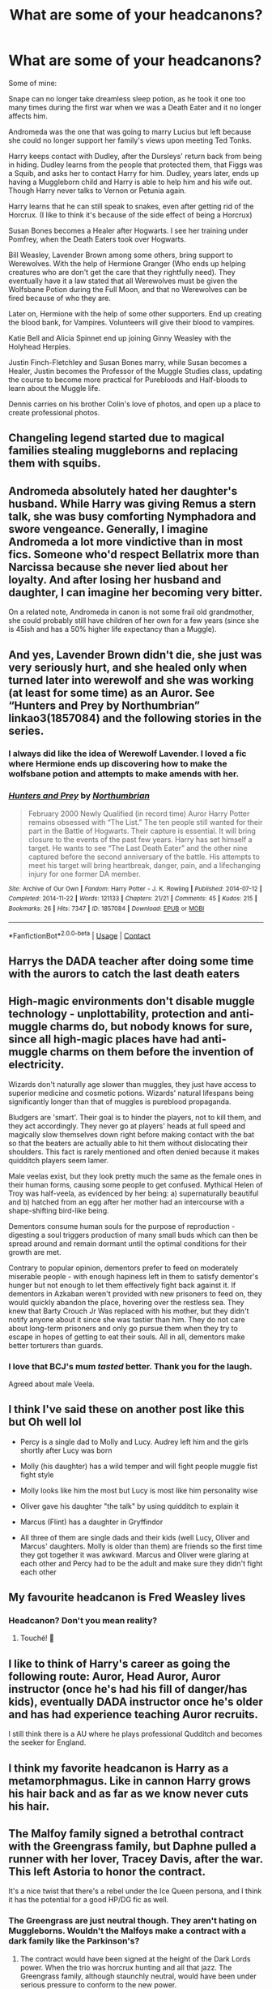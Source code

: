 #+TITLE: What are some of your headcanons?

* What are some of your headcanons?
:PROPERTIES:
:Author: NotSoSnarky
:Score: 77
:DateUnix: 1611797505.0
:DateShort: 2021-Jan-28
:FlairText: Discussion
:END:
Some of mine:

Snape can no longer take dreamless sleep potion, as he took it one too many times during the first war when we was a Death Eater and it no longer affects him.

Andromeda was the one that was going to marry Lucius but left because she could no longer support her family's views upon meeting Ted Tonks.

Harry keeps contact with Dudley, after the Dursleys' return back from being in hiding. Dudley learns from the people that protected them, that Figgs was a Squib, and asks her to contact Harry for him. Dudley, years later, ends up having a Muggleborn child and Harry is able to help him and his wife out. Though Harry never talks to Vernon or Petunia again.

Harry learns that he can still speak to snakes, even after getting rid of the Horcrux. (I like to think it's because of the side effect of being a Horcrux)

Susan Bones becomes a Healer after Hogwarts. I see her training under Pomfrey, when the Death Eaters took over Hogwarts.

Bill Weasley, Lavender Brown among some others, bring support to Werewolves. With the help of Hermione Granger (Who ends up helping creatures who are don't get the care that they rightfully need). They eventually have it a law stated that all Werewolves must be given the Wolfsbane Potion during the Full Moon, and that no Werewolves can be fired because of who they are.

Later on, Hermione with the help of some other supporters. End up creating the blood bank, for Vampires. Volunteers will give their blood to vampires.

Katie Bell and Alicia Spinnet end up joining Ginny Weasley with the Holyhead Herpies.

Justin Finch-Fletchley and Susan Bones marry, while Susan becomes a Healer, Justin becomes the Professor of the Muggle Studies class, updating the course to become more practical for Purebloods and Half-bloods to learn about the Muggle life.

Dennis carries on his brother Colin's love of photos, and open up a place to create professional photos.


** Changeling legend started due to magical families stealing muggleborns and replacing them with squibs.
:PROPERTIES:
:Score: 27
:DateUnix: 1611829526.0
:DateShort: 2021-Jan-28
:END:


** Andromeda absolutely hated her daughter's husband. While Harry was giving Remus a stern talk, she was busy comforting Nymphadora and swore vengeance. Generally, I imagine Andromeda a lot more vindictive than in most fics. Someone who'd respect Bellatrix more than Narcissa because she never lied about her loyalty. And after losing her husband and daughter, I can imagine her becoming very bitter.

On a related note, Andromeda in canon is not some frail old grandmother, she could probably still have children of her own for a few years (since she is 45ish and has a 50% higher life expectancy than a Muggle).
:PROPERTIES:
:Author: Hellstrike
:Score: 52
:DateUnix: 1611828252.0
:DateShort: 2021-Jan-28
:END:


** And yes, Lavender Brown didn't die, she just was very seriously hurt, and she healed only when turned later into werewolf and she was working (at least for some time) as an Auror. See “Hunters and Prey by Northumbrian” linkao3(1857084) and the following stories in the series.
:PROPERTIES:
:Author: ceplma
:Score: 17
:DateUnix: 1611818837.0
:DateShort: 2021-Jan-28
:END:

*** I always did like the idea of Werewolf Lavender. I loved a fic where Hermione ends up discovering how to make the wolfsbane potion and attempts to make amends with her.
:PROPERTIES:
:Author: SwishWishes
:Score: 1
:DateUnix: 1611880547.0
:DateShort: 2021-Jan-29
:END:


*** [[https://archiveofourown.org/works/1857084][*/Hunters and Prey/*]] by [[https://www.archiveofourown.org/users/Northumbrian/pseuds/Northumbrian][/Northumbrian/]]

#+begin_quote
  February 2000 Newly Qualified (in record time) Auror Harry Potter remains obsessed with “The List.” The ten people still wanted for their part in the Battle of Hogwarts. Their capture is essential. It will bring closure to the events of the past few years. Harry has set himself a target. He wants to see “The Last Death Eater” and the other nine captured before the second anniversary of the battle. His attempts to meet his target will bring heartbreak, danger, pain, and a lifechanging injury for one former DA member.
#+end_quote

^{/Site/:} ^{Archive} ^{of} ^{Our} ^{Own} ^{*|*} ^{/Fandom/:} ^{Harry} ^{Potter} ^{-} ^{J.} ^{K.} ^{Rowling} ^{*|*} ^{/Published/:} ^{2014-07-12} ^{*|*} ^{/Completed/:} ^{2014-11-22} ^{*|*} ^{/Words/:} ^{121133} ^{*|*} ^{/Chapters/:} ^{21/21} ^{*|*} ^{/Comments/:} ^{45} ^{*|*} ^{/Kudos/:} ^{215} ^{*|*} ^{/Bookmarks/:} ^{26} ^{*|*} ^{/Hits/:} ^{7347} ^{*|*} ^{/ID/:} ^{1857084} ^{*|*} ^{/Download/:} ^{[[https://archiveofourown.org/downloads/1857084/Hunters%20and%20Prey.epub?updated_at=1492772631][EPUB]]} ^{or} ^{[[https://archiveofourown.org/downloads/1857084/Hunters%20and%20Prey.mobi?updated_at=1492772631][MOBI]]}

--------------

*FanfictionBot*^{2.0.0-beta} | [[https://github.com/FanfictionBot/reddit-ffn-bot/wiki/Usage][Usage]] | [[https://www.reddit.com/message/compose?to=tusing][Contact]]
:PROPERTIES:
:Author: FanfictionBot
:Score: 1
:DateUnix: 1611818853.0
:DateShort: 2021-Jan-28
:END:


** Harrys the DADA teacher after doing some time with the aurors to catch the last death eaters
:PROPERTIES:
:Author: bigboiwabbit24
:Score: 12
:DateUnix: 1611834072.0
:DateShort: 2021-Jan-28
:END:


** High-magic environments don't disable muggle technology - unplottability, protection and anti-muggle charms do, but nobody knows for sure, since all high-magic places have had anti-muggle charms on them before the invention of electricity.

Wizards don't naturally age slower than muggles, they just have access to superior medicine and cosmetic potions. Wizards' natural lifespans being significantly longer than that of muggles is pureblood propaganda.

Bludgers are 'smart'. Their goal is to hinder the players, not to kill them, and they act accordingly. They never go at players' heads at full speed and magically slow themselves down right before making contact with the bat so that the beaters are actually able to hit them without dislocating their shoulders. This fact is rarely mentioned and often denied because it makes quidditch players seem lamer.

Male veelas exist, but they look pretty much the same as the female ones in their human forms, causing some people to get confused. Mythical Helen of Troy was half-veela, as evidenced by her being: a) supernaturally beautiful and b) hatched from an egg after her mother had an intercourse with a shape-shifting bird-like being.

Dementors consume human souls for the purpose of reproduction - digesting a soul triggers production of many small buds which can then be spread around and remain dormant until the optimal conditions for their growth are met.

Contrary to popular opinion, dementors prefer to feed on moderately miserable people - with enough hapiness left in them to satisfy dementor's hunger but not enough to let them effectively fight back against it. If dementors in Azkaban weren't provided with new prisoners to feed on, they would quickly abandon the place, hovering over the restless sea. They knew that Barty Crouch Jr Was replaced with his mother, but they didn't notify anyone about it since she was tastier than him. They do not care about long-term prisoners and only go pursue them when they try to escape in hopes of getting to eat their souls. All in all, dementors make better torturers than guards.
:PROPERTIES:
:Author: Soul_and_messanger
:Score: 10
:DateUnix: 1611857893.0
:DateShort: 2021-Jan-28
:END:

*** I love that BCJ's mum /tasted/ better. Thank you for the laugh.

Agreed about male Veela.
:PROPERTIES:
:Author: GitPuk
:Score: 4
:DateUnix: 1611878840.0
:DateShort: 2021-Jan-29
:END:


** I think I've said these on another post like this but Oh well lol

- Percy is a single dad to Molly and Lucy. Audrey left him and the girls shortly after Lucy was born

- Molly (his daughter) has a wild temper and will fight people muggle fist fight style

- Molly looks like him the most but Lucy is most like him personality wise

- Oliver gave his daughter "the talk" by using quidditch to explain it

- Marcus (Flint) has a daughter in Gryffindor

- All three of them are single dads and their kids (well Lucy, Oliver and Marcus' daughters. Molly is older than them) are friends so the first time they got together it was awkward. Marcus and Oliver were glaring at each other and Percy had to be the adult and make sure they didn't fight each other
:PROPERTIES:
:Author: Crazycatgirl16
:Score: 8
:DateUnix: 1611849807.0
:DateShort: 2021-Jan-28
:END:


** My favourite headcanon is Fred Weasley lives
:PROPERTIES:
:Author: squib27
:Score: 31
:DateUnix: 1611798852.0
:DateShort: 2021-Jan-28
:END:

*** Headcanon? Don't you mean reality?
:PROPERTIES:
:Author: BellaBlackRavenclaw
:Score: 17
:DateUnix: 1611799683.0
:DateShort: 2021-Jan-28
:END:

**** Touché! 🤣
:PROPERTIES:
:Author: squib27
:Score: 7
:DateUnix: 1611801206.0
:DateShort: 2021-Jan-28
:END:


** I like to think of Harry's career as going the following route: Auror, Head Auror, Auror instructor (once he's had his fill of danger/has kids), eventually DADA instructor once he's older and has had experience teaching Auror recruits.

I still think there is a AU where he plays professional Qudditch and becomes the seeker for England.
:PROPERTIES:
:Author: ubiquitous_archer
:Score: 5
:DateUnix: 1611853529.0
:DateShort: 2021-Jan-28
:END:


** I think my favorite headcanon is Harry as a metamorphmagus. Like in cannon Harry grows his hair back and as far as we know never cuts his hair.
:PROPERTIES:
:Author: SpecGamer
:Score: 16
:DateUnix: 1611812308.0
:DateShort: 2021-Jan-28
:END:


** The Malfoy family signed a betrothal contract with the Greengrass family, but Daphne pulled a runner with her lover, Tracey Davis, after the war. This left Astoria to honor the contract.

It's a nice twist that there's a rebel under the Ice Queen persona, and I think it has the potential for a good HP/DG fic as well.
:PROPERTIES:
:Author: KarateKoala_FTW
:Score: 14
:DateUnix: 1611822421.0
:DateShort: 2021-Jan-28
:END:

*** The Greengrass are just neutral though. They aren't hating on Muggleborns. Wouldn't the Malfoys make a contract with a dark family like the Parkinson's?
:PROPERTIES:
:Author: Geordel0498
:Score: 2
:DateUnix: 1611847071.0
:DateShort: 2021-Jan-28
:END:

**** The contract would have been signed at the height of the Dark Lords power. When the trio was horcrux hunting and all that jazz. The Greengrass family, although staunchly neutral, would have been under serious pressure to conform to the new power.
:PROPERTIES:
:Author: KarateKoala_FTW
:Score: 3
:DateUnix: 1611852770.0
:DateShort: 2021-Jan-28
:END:


*** I hope there'll be a fanfic about this
:PROPERTIES:
:Author: superiweuh
:Score: 1
:DateUnix: 1611828791.0
:DateShort: 2021-Jan-28
:END:


** my headcanon grindelwald was far more powerful & knowledgeable in the dark arts. Voldemort only got top dark lord spot because he used terror tactics. & the only reason Dumbledore says Voldemort is the more powerful of the 2 is horrucruxs. grindelwald will always be the better dark lord in my mind Voldemort is a incompetent idiot
:PROPERTIES:
:Author: torak9344
:Score: 3
:DateUnix: 1611920535.0
:DateShort: 2021-Jan-29
:END:

*** Finally, a comrade in opinion
:PROPERTIES:
:Author: thecrusaderking101
:Score: 1
:DateUnix: 1612306934.0
:DateShort: 2021-Feb-03
:END:

**** indeed fellow acolyte
:PROPERTIES:
:Author: torak9344
:Score: 1
:DateUnix: 1612306994.0
:DateShort: 2021-Feb-03
:END:


** I am sorry, Susan Bones couldn't be a Healer, because she is a lawyer. “wallflower: in defense of susan bones by dirgewithoutmusic” linkao3(2467277) is quite definitively my headcanon.
:PROPERTIES:
:Author: ceplma
:Score: 11
:DateUnix: 1611818608.0
:DateShort: 2021-Jan-28
:END:

*** [[https://archiveofourown.org/works/2467277][*/wallflower: in defense of susan bones/*]] by [[https://www.archiveofourown.org/users/dirgewithoutmusic/pseuds/dirgewithoutmusic][/dirgewithoutmusic/]]

#+begin_quote
  When she was small, Susie's aunt Amelia had taken her to work whenever her parents asked her to babysit. She toddled around her office. When Susie was older, she got to sit under her aunt's desk in court and listen to her give out rulings, verdicts, decrees. There was tradition there, scripts and structure, and Susie had felt herself lean into them, comforted, strengthened. Over the years, she saw so many ways the system could be corrupted. Umbridge used it like a blunt weapon and blood purists had snuck into it for years like burrowing termites, undermining the foundations, making it their own home.When Susan Bones was twenty-three she would look across her steaming mug and the Ministry breakroom table, and see Hermione aching to burn it all down to ashes. Susan wanted to scour it to its roots, instead, wear it down to its rebar and concrete, and then rebuild from the old, worn foundations on up.“Your parents died for you,” Susie told Harry Potter once. “My aunt died for this. Now either shut up and get me a fresh cup of coffee or try to drag me out of here before I finish this.”But that was a war away. That was a childhood away from now.
#+end_quote

^{/Site/:} ^{Archive} ^{of} ^{Our} ^{Own} ^{*|*} ^{/Fandom/:} ^{Harry} ^{Potter} ^{-} ^{J.} ^{K.} ^{Rowling} ^{*|*} ^{/Published/:} ^{2014-10-18} ^{*|*} ^{/Words/:} ^{4735} ^{*|*} ^{/Chapters/:} ^{1/1} ^{*|*} ^{/Comments/:} ^{77} ^{*|*} ^{/Kudos/:} ^{2232} ^{*|*} ^{/Bookmarks/:} ^{187} ^{*|*} ^{/Hits/:} ^{27321} ^{*|*} ^{/ID/:} ^{2467277} ^{*|*} ^{/Download/:} ^{[[https://archiveofourown.org/downloads/2467277/wallflower%20in%20defense%20of.epub?updated_at=1602700609][EPUB]]} ^{or} ^{[[https://archiveofourown.org/downloads/2467277/wallflower%20in%20defense%20of.mobi?updated_at=1602700609][MOBI]]}

--------------

*FanfictionBot*^{2.0.0-beta} | [[https://github.com/FanfictionBot/reddit-ffn-bot/wiki/Usage][Usage]] | [[https://www.reddit.com/message/compose?to=tusing][Contact]]
:PROPERTIES:
:Author: FanfictionBot
:Score: 2
:DateUnix: 1611818624.0
:DateShort: 2021-Jan-28
:END:


** Only muggleborns drink coffee

Voldemort is an excellent cook

Ginny cut her hair short after finishing Hogwarts and going into professional Quidditch

If he tried, Ron would be very good at drawing

Patil twins are both healers

Hermione speaks French; was taught how to dance before going to Hogwarts and very much enjoyed dancing at the Yule Ball

Harry speaks/understands some Spanish/Italian that he learned in muggle school
:PROPERTIES:
:Author: EusebiaRei
:Score: 11
:DateUnix: 1611834643.0
:DateShort: 2021-Jan-28
:END:


** Hermione is actually half-French, and speaks French.

Ginny's quidditch career only stopped when she got pregnant with Lily. She came back after Albus' birth for a couple of seasons. She had also been writing about Quidditch ever since signing for the Harpies, but for the Quibbler first. She was also their captain in her first spell, having been hand-picked by Gwenog Jones upon her retirement. This got a little awkward when Angelina joined the team that year.

A lot of the war survivors from Harry's year went into the Auror force, including all the Gryffindors save for Hermione and Parvati, Susan Bones, Padma Patil and Terry Boot. Lavender joined later than the others because of her condition, but stayed longer than all bar Harry.

Harry and Narcissa share a very large mutual respect, even if they don't like each other, and Harry does ask her for advice if he feels he has to. Harry and Draco, however, seek to avoid each other at all costs.

There is a specific taskforce among the Aurors dedicated to solving the more difficult crimes. Padma heads that branch up.

Neville taught DADA for a year before becoming Herbology teacher as a test of his abilities as a teacher. He also fills in the post when needed.
:PROPERTIES:
:Author: xaviernoodlebrain
:Score: 4
:DateUnix: 1611962885.0
:DateShort: 2021-Jan-30
:END:


** I like to headcanon quirrell and gilderoy went to hogwarts together!! I think they could have a lot of funny interactions tbh, especially since they're kinda opposites?? idk if that's the right word. gilderoy gets attention for things he doesn't do, and quirrell wanted to prove himself and show he wasn't weak.

this [[https://archiveofourown.org/works/3597255][fanfic]] wrote them as friends which I loved a lot
:PROPERTIES:
:Author: qBananaq
:Score: 14
:DateUnix: 1611803094.0
:DateShort: 2021-Jan-28
:END:


** Dobby has a foot fetish
:PROPERTIES:
:Author: Jon_Riptide
:Score: 10
:DateUnix: 1611807730.0
:DateShort: 2021-Jan-28
:END:

*** Have you read dobbyXsock?
:PROPERTIES:
:Author: nielswerf001
:Score: 6
:DateUnix: 1611854598.0
:DateShort: 2021-Jan-28
:END:

**** Not yet. Though it sounds like a pairing for men of culture
:PROPERTIES:
:Author: Jon_Riptide
:Score: 9
:DateUnix: 1611856173.0
:DateShort: 2021-Jan-28
:END:


** That Snape is in love with james, not Lily. That doe patronus matches up quite well with james animagus form...
:PROPERTIES:
:Author: luminphoenix
:Score: 23
:DateUnix: 1611811326.0
:DateShort: 2021-Jan-28
:END:

*** I saw a Severitus oneshot once. It played out the usual tropes of the premise, only for someone in the end to remark how sad it was to hear that Snape lost contact with Lily when he went undercover for the Order. Only for him to reply something along the lines of "Lily? What? No, it was James I cared for that way. But I knew that as a close friend, Lily would take care of him and our son". That was a fun twist, even if I generally dislike mpreg and stay far away from it. I don't remember the title of the fic though.
:PROPERTIES:
:Author: Fredrik1994
:Score: 17
:DateUnix: 1611817388.0
:DateShort: 2021-Jan-28
:END:


** Bellatrix Lestrange was a Hufflepuff.

Nymphadora Tonks survived and re-married with Charlie Weasley at 2004.

Andromeda Tonks was intended to Rabastan Lestrange.

Regulus Black was a Ravenclaw.

Fred never died and married Alicia Spinnet.

Dobby survived and had a baby elf with Winky.
:PROPERTIES:
:Author: Geordel0498
:Score: 11
:DateUnix: 1611846796.0
:DateShort: 2021-Jan-28
:END:

*** Agreed, Bella should have been a Hufflepuff.
:PROPERTIES:
:Author: GitPuk
:Score: 2
:DateUnix: 1611881439.0
:DateShort: 2021-Jan-29
:END:

**** Exactly
:PROPERTIES:
:Author: Geordel0498
:Score: 3
:DateUnix: 1611882173.0
:DateShort: 2021-Jan-29
:END:


** Umbridge is never punished for her deeds. Instead she remains Senior Undersecretary to the Minister for Magic even during Hermione's time, whom especially likes her because she is so good at following the rules.
:PROPERTIES:
:Author: I_love_DPs
:Score: 8
:DateUnix: 1611828140.0
:DateShort: 2021-Jan-28
:END:

*** Oh and the whole thing about dominant house traits is BS invented by the Sorting Hat which indirectly lead to the creation of inter-house rivalry and house specific cultures. In fact the Sorting Hat randomly assigns a student to a house so that there is a relatively even distribution of students. Depending on the remaining spots, it may take into consideration your preference.
:PROPERTIES:
:Author: I_love_DPs
:Score: 6
:DateUnix: 1611828459.0
:DateShort: 2021-Jan-28
:END:

**** I actually prefer to think that the Sorting Hat was a tool the founders used to figure out which of them their apprentices would mesh best with. Once the school transitioned into more of a “one teacher per subject with lots of students” style, some headmaster tinkered with the enchantments on the Hat to get the sorting system we see in canon.
:PROPERTIES:
:Author: dancortens
:Score: 6
:DateUnix: 1611902164.0
:DateShort: 2021-Jan-29
:END:


** Umbridge is into BDMS
:PROPERTIES:
:Author: Jon_Riptide
:Score: 9
:DateUnix: 1611807608.0
:DateShort: 2021-Jan-28
:END:

*** Why, why would you say this, why would you think this, why would you pit this thought into my head, why
:PROPERTIES:
:Author: shadowyeager
:Score: 15
:DateUnix: 1611810796.0
:DateShort: 2021-Jan-28
:END:

**** OMG That's why she had the blood quills!!
:PROPERTIES:
:Author: TheGreatNemoNobody
:Score: 7
:DateUnix: 1611818067.0
:DateShort: 2021-Jan-28
:END:


*** Bondage Domination MicroSoft
:PROPERTIES:
:Author: ggsjxiehhsid
:Score: 6
:DateUnix: 1611832832.0
:DateShort: 2021-Jan-28
:END:

**** Ultimate Dolores Edition
:PROPERTIES:
:Author: Jon_Riptide
:Score: 3
:DateUnix: 1611837766.0
:DateShort: 2021-Jan-28
:END:


*** A hot pink leather play room 👌🏼
:PROPERTIES:
:Author: gatandros
:Score: 5
:DateUnix: 1611828781.0
:DateShort: 2021-Jan-28
:END:


** Didn't Lavender Brown die.
:PROPERTIES:
:Author: Her-My-O-Nee
:Score: 2
:DateUnix: 1611816738.0
:DateShort: 2021-Jan-28
:END:

*** That was movie only, not book.
:PROPERTIES:
:Author: NotSoSnarky
:Score: 8
:DateUnix: 1611817928.0
:DateShort: 2021-Jan-28
:END:

**** In the books, it is implied though (Greyback mauling her, no medical personnel nearby to treat her as she lay there bleeding)
:PROPERTIES:
:Author: Hellstrike
:Score: 4
:DateUnix: 1611828595.0
:DateShort: 2021-Jan-28
:END:


*** Not in some head canon.
:PROPERTIES:
:Author: GitPuk
:Score: 1
:DateUnix: 1611879296.0
:DateShort: 2021-Jan-29
:END:


** There are different strains of lycanthropy and Greyback and racism is the reason it's hated, but those with other strains hide it better (like the wolves from 'Twilight' are another strain and the ones from 'Underworld' are a third).

Yeah, Snape loved Lily, but not romantically.

Some other people mentioned this too: Harry retained Parseltongue. My addition: Ginny might have it after being possessed IF the reason Harry has it was originally from the scarcrux, not latent genes resurfacing from freshening the gene pool with a Muggleborn. Regardless, he passes the trait to 1/4 of his kids but if Ginny has it too then the kids have a 50/50 shot.

The Black family have Veela ancestry, but practically gone by Sirius's generation until Muggleborn blood freshens the incest pool. Boom! Daughter with active shifting features. I play with the Veela/mate trope and that's why Bella is barking. She chose family and blood purity over her mate. Reggie chose to have Kreature leave him in the cave rather than suffer the fate of either Andi or Bella (madness or exile) because he was already starting around the bend and not thinking clearly. Siri's shift into becoming an animagus was easier for him because of the latent Veela transforming genes, but James was the one that was actually really good at transfiguration. Poor Cissa got the pretty looks but nothing else.

Edit: Basilisk nor Salazar Slytherin are evil/bad.
:PROPERTIES:
:Author: GitPuk
:Score: 3
:DateUnix: 1611881127.0
:DateShort: 2021-Jan-29
:END:


** TLDR version:

Dark-Traditional Potter family came from Egypt via Spain, Sally Supernoodle is closely related to the Potter line, Parseltongue is a long-lost Potter family trait, Brits (probably including Harry) are racist. Also, when an inbred line crosses with Muggles/Muggleborn, the kids will be extra powerful.

Details, copied from chat logs from 30/10/19.

*Part 1*

#+begin_quote
  The name 'Salazar' comes from a place in northern Spain, which was under Moorish control for some time.

  That area was reclaimed by the Christians around 850ish.

  Hogwarts was supposedly built sometime in the late 900s.

  Salazar Slytherin (or possibly his parents?) was probably a Moor who escaped the Reconquista and fled north, through France and into Britain.

  Moors were mostly Arabic or north African.

  Salazar Slytherin, therefore, was most likely of recent Arabic or north African descent, and had darker skin than most British wizards.

  Slytherin was hated for being "Dark".

  Therefore British wizards are fucking racist.

  Bonus: Racists often consider black people (which Slytherin may well have been) as ape-like.

  Harry described the face of Slytherin's statue in the CoS as "monkeyish".

  Harry is a fucking racist.
#+end_quote

*Part 2*

#+begin_quote
  Related: many of the Moors were from Egypt. In our Potters-are-Egyptian AU, the Potters are an old traditional family. It's entirely possible that their ancestors may have come to Britain via Spain, while clinging to their ancient Egyptian traditions rather than the relatively new Islamic system, which only came about in like the 600s or something IIRC?

  The name 'Potter' comes from English, so it was likely given to/claimed by the family after they arrived in Britain, because most of the locals were uneducated xenophobes who couldn't remember or pronounce their dodgy foreign surname.

  Spelling and grammar were... somewhat different, shall we say? ...to modern standards, so 'Slytherin' is probably Salazar's nickname, a misspelling of 'slithering' due to his snake obsession.

  So could Salazar have been part of the family that was eventually named 'Potter'?!?!?!!!
#+end_quote

*Part 3*

#+begin_quote
  Headcanon confirmed: Potters came from Egypt, through Spain into Britain sometime in the ninth century, carrying their talent for Parseltongue (which is significantly more useful in Africa, which has lots of deadly snakes, than in Britain, which has nothing worse than the adder). Due to their tradition of mummifying their dead and storing organs in canopic jars, which were basically fancy earthenware pots, they came to be known as the Potters.

  Salazar was part of the family, but due to his obsession with snakes and his reputation for sneakiness, was given the nickname of 'Slithering'. Spelling wasn't standardised at the time, and he chose to spell it as 'Slytherin'. He used the name for his Hogwarts house to keep with the other founders' alliterative theme.

  The Parseltongue trait became rarer over time, maybe due to inbreeding or something, much like metamorphmagy in the Black family. By the time James Potter was born, it was all but forgotten by the vast majority of the population, and because he was a spoilt little dumbass rich bitch who had his head shoved up Dumbledore's arse, he abandoned his family's fairly Dark history and sided with the Light instead.

  Then 'hybrid vigour' happened.

  Someone of the old Prince line had a kid with a muggle? Boom, skilled wizard, potions genius.

  Merry Gaunt shagged a muggle? Boom, super powerful wizard, smart and skilled.

  Andy Black shagged a muggleborn? Boom, metamorphmagus, super rare talent that used to be more common but died out.

  Potter and a muggleborn? Parselmouth, used to be more common but died out.

  Harry isn't a Speaker because of the scarcrux, it's an old family trait that's reappeared because a pureblood finally decided to fuck someone more distant than a third cousin.
#+end_quote

*Part 4* (the blood thing)

#+begin_quote
  I want a fic where the pureblood/mudblood thing is reversed. Muggleborns are 'pureblood' because they're adding fresh, new blood to the wizarding gene pool, whereas the ones of all-magical descent are 'mudbloods' because they're all fucked in the head from hereditary wizarding syphilis etc.
#+end_quote
:PROPERTIES:
:Author: Grumplesquishkin
:Score: 4
:DateUnix: 1611853792.0
:DateShort: 2021-Jan-28
:END:

*** Interesting, I don't know if I 100% with everything but enjoyed reading it never the less.

The one thing is I thought that its been discovered and relatively accepted that the name Salazar is of Basque origin. So that would be NE Spain/Iberia, but they were mentioned by name in Roman times so they were there prior to the Umayyad conquest of the Visogoths and Iberian peninsula. Basque County was also the last stronghold against the Moors.
:PROPERTIES:
:Author: 808surfwahine
:Score: 2
:DateUnix: 1611876934.0
:DateShort: 2021-Jan-29
:END:

**** I have minimal knowledge of Iberian history, am prone to brainfarts, and did somewhere in the region of absolutely fuck all research to back this up.

You're very probably right.
:PROPERTIES:
:Author: Grumplesquishkin
:Score: 1
:DateUnix: 1611880261.0
:DateShort: 2021-Jan-29
:END:

***** Thats okay, everything you said was very well written and well thought out. Its not necessarily a "right" vs "wrong" situation, just another potential variable to discuss. Perhaps Salazar had a Basque father and Moorish mother? Perhaps he originally fled the area because of the war between the Basque and Umayyad Caliphate. The Potters still could have nob white lineage as well as Slytherin, perhaps his descendents intermarried.
:PROPERTIES:
:Author: 808surfwahine
:Score: 3
:DateUnix: 1611880496.0
:DateShort: 2021-Jan-29
:END:


*** I'm on it.
:PROPERTIES:
:Author: Excellent_Tubleweed
:Score: 2
:DateUnix: 1611867597.0
:DateShort: 2021-Jan-29
:END:

**** Thank you.
:PROPERTIES:
:Author: GitPuk
:Score: 1
:DateUnix: 1611879574.0
:DateShort: 2021-Jan-29
:END:


*** Yes

Edited to ask, what is TLDR?
:PROPERTIES:
:Author: GitPuk
:Score: 1
:DateUnix: 1611879645.0
:DateShort: 2021-Jan-29
:END:

**** "Too Long; Didn't Read"

It's a short summary for people who don't want to read the full post.
:PROPERTIES:
:Author: Grumplesquishkin
:Score: 1
:DateUnix: 1611881729.0
:DateShort: 2021-Jan-29
:END:

***** Ah, thank you. Lol, I did read it all and find it very plausible and fits in nicely to one of my headcanons as well.
:PROPERTIES:
:Author: GitPuk
:Score: 2
:DateUnix: 1611882022.0
:DateShort: 2021-Jan-29
:END:


** If Luna ever actually realised she had feelings for someone she would ask them out straight away. She just doesn't.
:PROPERTIES:
:Author: GTACOD
:Score: 6
:DateUnix: 1611845404.0
:DateShort: 2021-Jan-28
:END:


** Luna Lovegood is basically the magical equivalent of Margo Roth-Speigelman.
:PROPERTIES:
:Author: Juliett_Alpha
:Score: 1
:DateUnix: 1611878490.0
:DateShort: 2021-Jan-29
:END:

*** This is way late, but I'm intrigued.
:PROPERTIES:
:Author: MaineSoxGuy93
:Score: 1
:DateUnix: 1615763629.0
:DateShort: 2021-Mar-15
:END:


** students are somewhat proficient at speaking Latin by the time they graduate
:PROPERTIES:
:Author: raapster
:Score: 1
:DateUnix: 1611847758.0
:DateShort: 2021-Jan-28
:END:


** Hermione is a rising star of a politician by the time she's 25. The Old Crowd hates her so much that assassination attempts have become semi-annual. She gets so fed up at the assassination attempts interrupting important meetings that she starts using them as traps for the old bigots. The Old Crowd are too powerful to be put away for charges of corruption, but not even they can get away with the attempted murder of a beloved War Hero.
:PROPERTIES:
:Author: BlueThePineapple
:Score: 14
:DateUnix: 1611811559.0
:DateShort: 2021-Jan-28
:END:

*** Interesting. I've seen plenty of fics focusing on post-war attempts at reform running up against pure-blood interests but I've never seen a fic where Hermione's reforms are opposed by the Order. It's an interesting take - perhaps she goes too far and the Order are innately not as progressive as they think, largely fighting for the status quo. Assassination seems out of character though.
:PROPERTIES:
:Author: Taure
:Score: 11
:DateUnix: 1611817948.0
:DateShort: 2021-Jan-28
:END:

**** Ah, sorry. I meant the Wizengamot and the older established politicians as the Old Crowd.

But now that you brought it up, I do believe she would butt heads with the Order as well. In the books, the Order existed to preserve the status quo. Hermione however had always been a revolutionary and already ruffled feathers at age 15. She would be the exact kind of person they would say is going too far. But yes, in this case, assassination attempts would be out of character.

Edit: Spelling and Grammar
:PROPERTIES:
:Author: BlueThePineapple
:Score: 11
:DateUnix: 1611818337.0
:DateShort: 2021-Jan-28
:END:

***** Ah. The "Old Crowd" is generally taken to refer to the Order of the Phoenix, after Dumbledore used the phrase in GoF:

#+begin_quote
  “That will do to be going on with,” said Dumbledore, stepping between them once more. “Now I have work for each of you. Fudge's attitude, though not unexpected, changes everything. Sirius, I need you to set off at once. You are to alert Remus Lupin, Arabella Figg, Mundungus Fletcher - the old crowd. Lie low at Lupin's for a while; I will contact you there.”
#+end_quote

In the time between the publication of books 4 and 5, before we had ever heard the phrase "Order of the Phoenix", the only clue we had as to the anti-Voldemort resistance was Dumbledore's "old crowd" reference. So fans took to calling Dumbledore's anti-Voldemort group "the Old Crowd", which later became synonymous with the Order.
:PROPERTIES:
:Author: Taure
:Score: 7
:DateUnix: 1611818592.0
:DateShort: 2021-Jan-28
:END:

****** Oh! I didn't know that. Thank you for telling me. That's very interesting.
:PROPERTIES:
:Author: BlueThePineapple
:Score: 2
:DateUnix: 1611818660.0
:DateShort: 2021-Jan-28
:END:


**** I once read a fic where she wants the Wizenamagot to be reformed like Parliment, but Purebloods like Neville oppose it. Can't remember the name tho.
:PROPERTIES:
:Author: 4143636
:Score: 2
:DateUnix: 1611823154.0
:DateShort: 2021-Jan-28
:END:

***** I think it might be one of Starfox's. Not read it myself but I recall the summary.
:PROPERTIES:
:Author: Taure
:Score: 2
:DateUnix: 1611823290.0
:DateShort: 2021-Jan-28
:END:

****** [[https://www.fanfiction.net/s/13072492/1/Democracy]]
:PROPERTIES:
:Author: JonasS1999
:Score: 2
:DateUnix: 1611845742.0
:DateShort: 2021-Jan-28
:END:


**** I don't think I've read any fics that really focus on that, but I've seen some where Order/Hermione's friends oppose her reforms. Mostly because they're content to keep status quo as long as nothing threatens it the way Voldemort did.
:PROPERTIES:
:Author: EusebiaRei
:Score: 1
:DateUnix: 1611833524.0
:DateShort: 2021-Jan-28
:END:


** As a supplemental to OP's headcanon regarding Susan's post-Hogwarts career: she likes to spice things up in the bedroom on occasion by doing the whole 'naughty night-shift nurse' routine.

As for my own headcanon: Harry doesn't become an Auror. Frankly, given everything he went through during the camping trip from hell, I figure he'd much prefer a simple, quiet life out of the spotlight of the Wizarding World as much as possible, by being a stay-at-home father, possibly doing a bit of day trading in his spare time. I recognize that this goes against both the epilogue and Cursed Child, but I don't care.
:PROPERTIES:
:Author: Raesong
:Score: 12
:DateUnix: 1611812525.0
:DateShort: 2021-Jan-28
:END:

*** Cursed what? You are alucinating my friend, no such thing exists
:PROPERTIES:
:Author: TheGreatNemoNobody
:Score: 16
:DateUnix: 1611818004.0
:DateShort: 2021-Jan-28
:END:


*** Yeah, my headcanon is that he chooses a simple job that he enjoys, like Quidditch
:PROPERTIES:
:Author: 4143636
:Score: 1
:DateUnix: 1611823055.0
:DateShort: 2021-Jan-28
:END:

**** Though we should acknowledge the fact that Harry does enjoy being an Auror as well.

I believe he states that he enjoys hunting Dark Wizards in HBP.
:PROPERTIES:
:Author: Shazam_1
:Score: 8
:DateUnix: 1611828788.0
:DateShort: 2021-Jan-28
:END:

***** I get the feeling Harry would prefer to be more of a vigilante rather than an Auror. Given how much grief the ministry has given him over the years, I doubt he'd want to sign up again, even if Kingsley is now in charge.
:PROPERTIES:
:Author: minerat27
:Score: 10
:DateUnix: 1611830864.0
:DateShort: 2021-Jan-28
:END:


***** Good point
:PROPERTIES:
:Author: 4143636
:Score: 1
:DateUnix: 1611830593.0
:DateShort: 2021-Jan-28
:END:


**** He also hates being recognized, and being a professional athlete sounds like a terrible way to avoid being recognized.
:PROPERTIES:
:Author: ubiquitous_archer
:Score: 5
:DateUnix: 1611842660.0
:DateShort: 2021-Jan-28
:END:

***** true
:PROPERTIES:
:Author: 4143636
:Score: 1
:DateUnix: 1611851877.0
:DateShort: 2021-Jan-28
:END:


** I love these.
:PROPERTIES:
:Author: cest_la_via
:Score: 1
:DateUnix: 1611804060.0
:DateShort: 2021-Jan-28
:END:


** I like the headcanon that snape and lily could be harrys parents and because of the similarities in looks of severus and james, they pass harry off as james son.
:PROPERTIES:
:Author: ADrix216
:Score: 1
:DateUnix: 1611804610.0
:DateShort: 2021-Jan-28
:END:


** Tom Riddle has never received a Birthday or Christmas present in his life. (Besides the Diary. We don't talk about that.)

Yes, I headcanon that either Dumbledore (most likely him. Because it does seem fitting for Ol' Dumbles to visit a Muggle Shop and purchase a leather-bound Diary) or Slughorn gifted Tom the Diary. Obviously, not knowing what to do, or how to respond to receiving a genuine present from someone, what did Tom do? He turned the book into a Horcrux, of course! This would also be YET another reason for why Tom hated Dumbledore and thought so little of Slughorn. They had the GALL to send he, Tom Marvolo Riddle, Heir Of Slytherin, Future Dark Lord and Most Powerful Wizard To Ever Have Lived, a gift! Such an ordinary gesture...Such a...Human...thing to do.
:PROPERTIES:
:Author: Cake4Meeks
:Score: 1
:DateUnix: 1619024238.0
:DateShort: 2021-Apr-21
:END:
